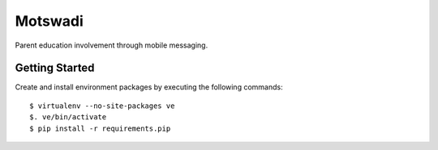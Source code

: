 ========
Motswadi
========

Parent education involvement through mobile messaging.

Getting Started
===============

Create and install environment packages by executing the following commands::

    $ virtualenv --no-site-packages ve
    $. ve/bin/activate
    $ pip install -r requirements.pip
